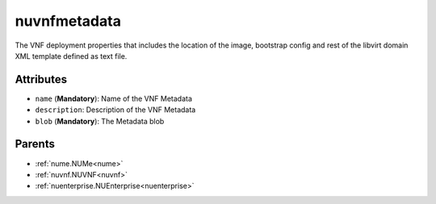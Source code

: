.. _nuvnfmetadata:

nuvnfmetadata
===========================================

.. class:: nuvnfmetadata.NUVNFMetadata(bambou.nurest_object.NUMetaRESTObject,):

The VNF deployment properties that includes the location of the image, bootstrap config and rest of the libvirt domain XML template defined as text file.


Attributes
----------


- ``name`` (**Mandatory**): Name of the VNF Metadata  

- ``description``: Description of the VNF Metadata

- ``blob`` (**Mandatory**): The Metadata blob 






Parents
--------


- :ref:`nume.NUMe<nume>`

- :ref:`nuvnf.NUVNF<nuvnf>`

- :ref:`nuenterprise.NUEnterprise<nuenterprise>`

